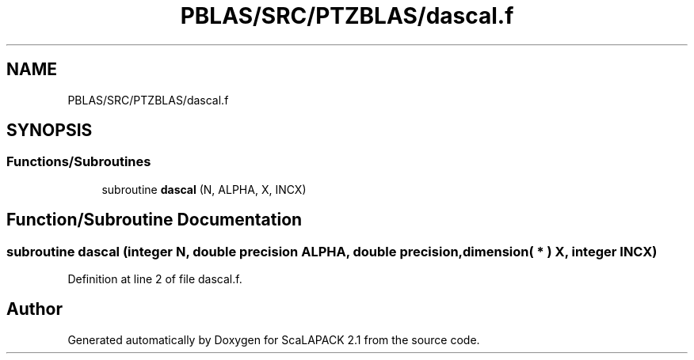 .TH "PBLAS/SRC/PTZBLAS/dascal.f" 3 "Sat Nov 16 2019" "Version 2.1" "ScaLAPACK 2.1" \" -*- nroff -*-
.ad l
.nh
.SH NAME
PBLAS/SRC/PTZBLAS/dascal.f
.SH SYNOPSIS
.br
.PP
.SS "Functions/Subroutines"

.in +1c
.ti -1c
.RI "subroutine \fBdascal\fP (N, ALPHA, X, INCX)"
.br
.in -1c
.SH "Function/Subroutine Documentation"
.PP 
.SS "subroutine dascal (integer N, double precision ALPHA, double precision, dimension( * ) X, integer INCX)"

.PP
Definition at line 2 of file dascal\&.f\&.
.SH "Author"
.PP 
Generated automatically by Doxygen for ScaLAPACK 2\&.1 from the source code\&.
